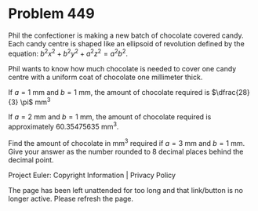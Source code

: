 *   Problem 449

   Phil the confectioner is making a new batch of chocolate covered candy.
   Each candy centre is shaped like an ellipsoid of revolution defined by the
   equation: $b^2 x^2 + b^2 y^2 + a^2 z^2 = a^2 b^2$.

   Phil wants to know how much chocolate is needed to cover one candy centre
   with a uniform coat of chocolate one millimeter thick.

   If $a = 1$ mm and $b = 1$ mm, the amount of chocolate required is
   $\dfrac{28}{3} \pi$ mm^3

   If $a = 2$ mm and $b = 1$ mm, the amount of chocolate required is
   approximately 60.35475635 mm^3.

   Find the amount of chocolate in mm^3 required if $a = 3$ mm and $b =1$ mm.
   Give your answer as the number rounded to 8 decimal places behind the
   decimal point.

   Project Euler: Copyright Information | Privacy Policy

   The page has been left unattended for too long and that link/button is no
   longer active. Please refresh the page.
